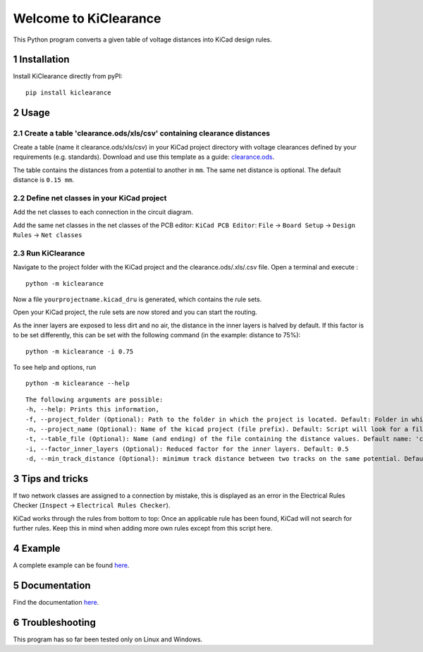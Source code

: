 .. sectnum::

Welcome to KiClearance
==================================================

This Python program converts a given table of voltage distances into KiCad design rules.

.. image:: docs/source/figures/overview.png


Installation
---------------------------------------
Install KiClearance directly from pyPI:

::

    pip install kiclearance


Usage
---------------------------------------

Create a table 'clearance.ods/xls/csv' containing clearance distances
~~~~~~~~~~~~~~~~~~~~~~~~~~~~~~~~~~~~~~~~~~~~~~~~~~~~~~~~~~~~~

Create a table (name it clearance.ods/xls/csv) in your KiCad project directory with voltage clearances defined by your requirements (e.g. standards).
Download and use this template as a guide: `clearance.ods <https://github.com/upb-lea/KiClearance/blob/main/examples/clearance.ods>`__.

The table contains the distances from a potential to another in ``mm``. The same net distance is optional.
The default distance is ``0.15 mm``.

.. image:: docs/source/figures/table.png

Define net classes in your KiCad project
~~~~~~~~~~~~~~~~~~~~~~~~~~~~~~~~~~~~~~~~
Add the net classes to each connection in the circuit diagram.

.. image:: docs/source/figures/net_class_directive_labels.png

Add the same net classes in the net classes of the PCB editor:
``KiCad PCB Editor``: ``File`` -> ``Board Setup`` -> ``Design Rules`` -> ``Net classes``

.. image:: docs/source/figures/board_setup.png

Run KiClearance
~~~~~~~~~~~~~~~

Navigate to the project folder with the KiCad project and the clearance.ods/.xls/.csv file. Open a terminal and execute :

::

    python -m kiclearance

Now a file ``yourprojectname.kicad_dru`` is generated, which contains the rule sets.

Open your KiCad project, the rule sets are now stored and you can start the routing.

As the inner layers are exposed to less dirt and no air, the distance in the inner layers is halved by default.
If this factor is to be set differently, this can be set with the following command (in the example: distance to 75%):

::

    python -m kiclearance -i 0.75

To see help and options, run

::

    python -m kiclearance --help

::

    The following arguments are possible:
    -h, --help: Prints this information,
    -f, --project_folder (Optional): Path to the folder in which the project is located. Default: Folder in which this python script is located.
    -n, --project_name (Optional): Name of the kicad project (file prefix). Default: Script will look for a file with .kicad_pro in the set folder.
    -t, --table_file (Optional): Name (and ending) of the file containing the distance values. Default name: 'clearance'.
    -i, --factor_inner_layers (Optional): Reduced factor for the inner layers. Default: 0.5
    -d, --min_track_distance (Optional): minimum track distance between two tracks on the same potential. Default: 0.15 mm.


Tips and tricks
---------------------------------------
If two network classes are assigned to a connection by mistake, this is displayed as an error in the Electrical Rules Checker (``Inspect`` -> ``Electrical Rules Checker``).

KiCad works through the rules from bottom to top:  Once an applicable rule has been found, KiCad will not search for further rules. Keep this in mind when adding more own rules except from this script here.

Example
---------------------------------------
A complete example can be found `here <https://github.com/upb-lea/KiClearance/tree/main/examples>`__.

Documentation
---------------------------------------

Find the documentation `here <https://upb-lea.github.io/KiClearance/index.html>`__.

Troubleshooting
---------------------------------------
This program has so far been tested only on Linux and Windows.


